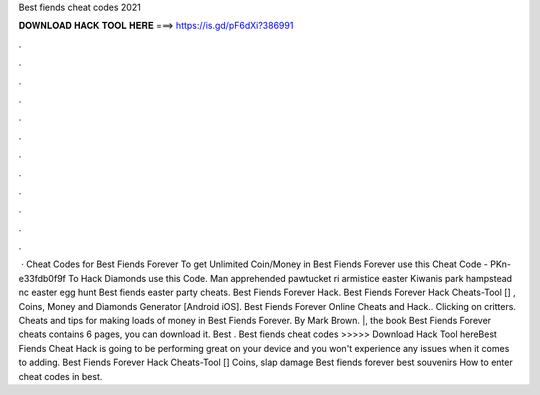 Best fiends cheat codes 2021

𝐃𝐎𝐖𝐍𝐋𝐎𝐀𝐃 𝐇𝐀𝐂𝐊 𝐓𝐎𝐎𝐋 𝐇𝐄𝐑𝐄 ===> https://is.gd/pF6dXi?386991

.

.

.

.

.

.

.

.

.

.

.

.

 · Cheat Codes for Best Fiends Forever To get Unlimited Coin/Money in Best Fiends Forever use this Cheat Code - PKn-e33fdb0f9f To Hack Diamonds use this Code. Man apprehended pawtucket ri armistice easter Kiwanis park hampstead nc easter egg hunt Best fiends easter party cheats. Best Fiends Forever Hack. Best Fiends Forever Hack Cheats-Tool [] , Coins, Money and Diamonds Generator [Android iOS]. Best Fiends Forever Online Cheats and Hack.. Clicking on critters. Cheats and tips for making loads of money in Best Fiends Forever. By Mark Brown. |, the book Best Fiends Forever cheats contains 6 pages, you can download it. Best . Best fiends cheat codes >>>>> Download Hack Tool hereBest Fiends Cheat Hack is going to be performing great on your device and you won't experience any issues when it comes to adding. Best Fiends Forever Hack Cheats-Tool [] Coins, slap damage Best fiends forever best souvenirs How to enter cheat codes in best.